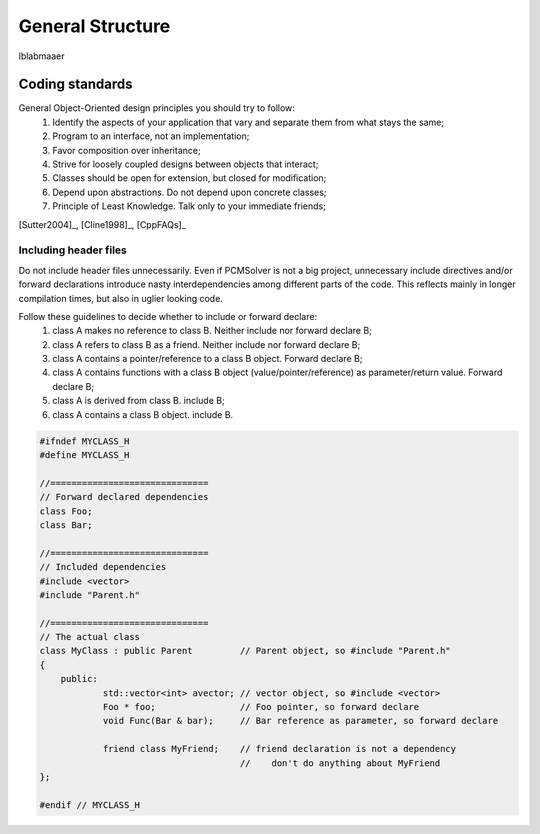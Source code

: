 General Structure
=================

lblabmaaer

Coding standards
----------------

General Object-Oriented design principles you should try to follow:
        1. Identify the aspects of your application that vary and separate them from what stays the same;
        2. Program to an interface, not an implementation;
        3. Favor composition over inheritance;
        4. Strive for loosely coupled designs between objects that interact;
        5. Classes should be open for extension, but closed for modification;
        6. Depend upon abstractions. Do not depend upon concrete classes;
        7. Principle of Least Knowledge. Talk only to your immediate friends;

[Sutter2004]_, [Cline1998]_, [CppFAQs]_

Including header files
......................

Do not include header files unnecessarily. Even if PCMSolver is not a big project, unnecessary include directives and/or forward declarations
introduce nasty interdependencies among different parts of the code. 
This reflects mainly in longer compilation times, but also in uglier looking code.

Follow these guidelines to decide whether to include or forward declare:
        1. class A makes no reference to class B. Neither include nor forward declare B;
        2. class A refers to class B as a friend. Neither include nor forward declare B;
        3. class A contains a pointer/reference to a class B object. Forward declare B;
        4. class A contains functions with a class B object (value/pointer/reference) as parameter/return value. Forward declare B;
        5. class A is derived from class B. include B;
        6. class A contains a class B object. include B.

.. code-block:: cpp
    
    #ifndef MYCLASS_H
    #define MYCLASS_H

    //==============================
    // Forward declared dependencies
    class Foo;
    class Bar;
    
    //==============================
    // Included dependencies
    #include <vector>
    #include "Parent.h"

    //==============================
    // The actual class
    class MyClass : public Parent         // Parent object, so #include "Parent.h"
    {
        public:
                std::vector<int> avector; // vector object, so #include <vector>
                Foo * foo;                // Foo pointer, so forward declare
                void Func(Bar & bar);     // Bar reference as parameter, so forward declare

                friend class MyFriend;    // friend declaration is not a dependency
                                          //    don't do anything about MyFriend
    };                                  

    #endif // MYCLASS_H
    
    


